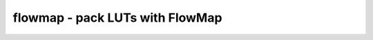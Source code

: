================================
flowmap - pack LUTs with FlowMap
================================

.. raw:: latex

    \begin{comment}

.. cmd:def:: flowmap
    :title: pack LUTs with FlowMap



    .. code:: yoscrypt

        flowmap [options] [selection]

    ::

        This pass uses the FlowMap technology mapping algorithm to pack logic gates
        into k-LUTs with optimal depth. It allows mapping any circuit elements that can
        be evaluated with the `eval` pass, including cells with multiple output ports
        and multi-bit input and output ports.


    .. code:: yoscrypt

        -maxlut k

    ::

            perform technology mapping for a k-LUT architecture. if not specified,
            defaults to 3.


    .. code:: yoscrypt

        -minlut n

    ::

            only produce n-input or larger LUTs. if not specified, defaults to 1.


    .. code:: yoscrypt

        -cells <cell>[,<cell>,...]

    ::

            map specified cells. if not specified, maps $_NOT_, $_AND_, $_OR_,
            $_XOR_ and $_MUX_, which are the outputs of the `simplemap` pass.


    .. code:: yoscrypt

        -relax

    ::

            perform depth relaxation and area minimization.


    .. code:: yoscrypt

        -r-alpha n, -r-beta n, -r-gamma n

    ::

            parameters of depth relaxation heuristic potential function.
            if not specified, alpha=8, beta=2, gamma=1.


    .. code:: yoscrypt

        -optarea n

    ::

            optimize for area by trading off at most n logic levels for fewer LUTs.
            n may be zero, to optimize for area without increasing depth.
            implies -relax.


    .. code:: yoscrypt

        -debug

    ::

            dump intermediate graphs.


    .. code:: yoscrypt

        -debug-relax

    ::

            explain decisions performed during depth relaxation.

.. raw:: latex

    \end{comment}

.. only:: latex

    ::

        
            flowmap [options] [selection]
        
        This pass uses the FlowMap technology mapping algorithm to pack logic gates
        into k-LUTs with optimal depth. It allows mapping any circuit elements that can
        be evaluated with the `eval` pass, including cells with multiple output ports
        and multi-bit input and output ports.
        
            -maxlut k
                perform technology mapping for a k-LUT architecture. if not specified,
                defaults to 3.
        
            -minlut n
                only produce n-input or larger LUTs. if not specified, defaults to 1.
        
            -cells <cell>[,<cell>,...]
                map specified cells. if not specified, maps $_NOT_, $_AND_, $_OR_,
                $_XOR_ and $_MUX_, which are the outputs of the `simplemap` pass.
        
            -relax
                perform depth relaxation and area minimization.
        
            -r-alpha n, -r-beta n, -r-gamma n
                parameters of depth relaxation heuristic potential function.
                if not specified, alpha=8, beta=2, gamma=1.
        
            -optarea n
                optimize for area by trading off at most n logic levels for fewer LUTs.
                n may be zero, to optimize for area without increasing depth.
                implies -relax.
        
            -debug
                dump intermediate graphs.
        
            -debug-relax
                explain decisions performed during depth relaxation.
        
